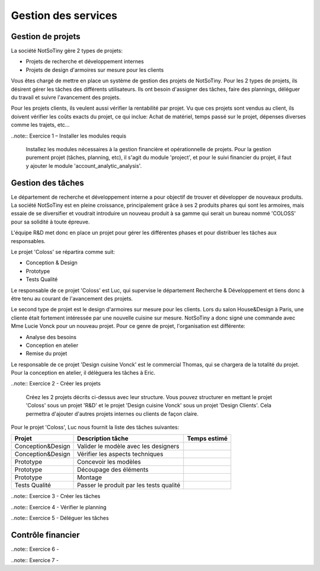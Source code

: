 ********************
Gestion des services
********************

Gestion de projets
==================

La société NotSoTiny gère 2 types de projets:

* Projets de recherche et développement internes
* Projets de design d'armoires sur mesure pour les clients

Vous êtes chargé de mettre en place un système de gestion des projets de NotSoTiny. Pour les 2 types de projets, ils désirent gérer les tâches des différents utilisateurs. Ils ont besoin d'assigner des tâches, faire des plannings, déléguer du travail et suivre l'avancement des projets.

Pour les projets clients, ils veulent aussi vérifier la rentabilité par projet. Vu que ces projets sont vendus au client, ils doivent vérifier les coûts exacts du projet, ce qui inclue: Achat de matériel, temps passé sur le projet, dépenses diverses comme les trajets, etc...

..note:: Exercice 1 – Installer les modules requis

    Installez les  modules nécessaires à la gestion financière et opérationnelle de projets. Pour la gestion purement projet (tâches, planning, etc), il s'agit du module 'project', et pour le suivi financier du projet, il faut y ajouter le module 'account_analytic_analysis'.

Gestion des tâches
==================

Le département de recherche et développement interne a pour objectif de trouver et développer de nouveaux produits. La société NotSoTiny est en pleine croissance, principalement grâce à ses 2 produits phares qui sont les armoires, mais essaie de se diversifier et voudrait introduire un nouveau produit à sa gamme qui serait un bureau nommé 'COLOSS' pour sa solidité à toute épreuve.

L'équipe R&D met donc en place un projet pour gérer les différentes phases et pour distribuer les tâches aux responsables.

Le projet 'Coloss' se répartira comme suit:

* Conception & Design
* Prototype
* Tests Qualité

Le responsable de ce projet 'Coloss' est Luc, qui supervise le département Recherche & Développement et tiens donc à être tenu au courant de l'avancement des projets.

Le second type de projet est le design d'armoires sur mesure pour les clients. Lors du salon House&Design à Paris, une cliente était fortement intéressée par une nouvelle cuisine sur mesure. NotSoTiny a donc signé une commande avec Mme Lucie Vonck pour un nouveau projet. Pour ce genre de projet, l'organisation est différente:

* Analyse des besoins
* Conception en atelier
* Remise du projet

Le responsable de ce projet 'Design cuisine Vonck' est le commercial Thomas, qui se chargera de la totalité du projet. Pour la conception en atelier, il délèguera les tâches à Eric.

..note:: Exercice 2 - Créer les projets

    Créez les 2 projets décrits ci-dessus avec leur structure. Vous pouvez structurer en mettant le projet 'Coloss' sous un projet 'R&D' et le projet 'Design cuisine Vonck' sous un projet 'Design Clients'. Cela permettra d'ajouter d'autres projets internes ou clients de façon claire.

Pour le projet 'Coloss', Luc nous fournit la liste des tâches suivantes:

+-----------------+---------------------------------------+------------+
|Projet           |Description tâche                      |Temps estimé|
+=================+=======================================+============+
|Conception&Design|Valider le modèle avec les designers   |            |
+-----------------+---------------------------------------+------------+
|Conception&Design|Vérifier les aspects techniques        |            |
+-----------------+---------------------------------------+------------+
|Prototype        |Concevoir les modèles                  |            |
+-----------------+---------------------------------------+------------+
|Prototype        |Découpage des éléments                 |            |
+-----------------+---------------------------------------+------------+
|Prototype        |Montage                                |            |
+-----------------+---------------------------------------+------------+
|Tests Qualité    |Passer le produit par les tests qualité|            |
+-----------------+---------------------------------------+------------+

..note:: Exercice 3 - Créer les tâches

..note:: Exercice 4 - Vérifier le planning

..note:: Exercice 5 - Déléguer les tâches

Contrôle financier
==================

..note:: Exercice 6 - 

..note:: Exercice 7 - 

